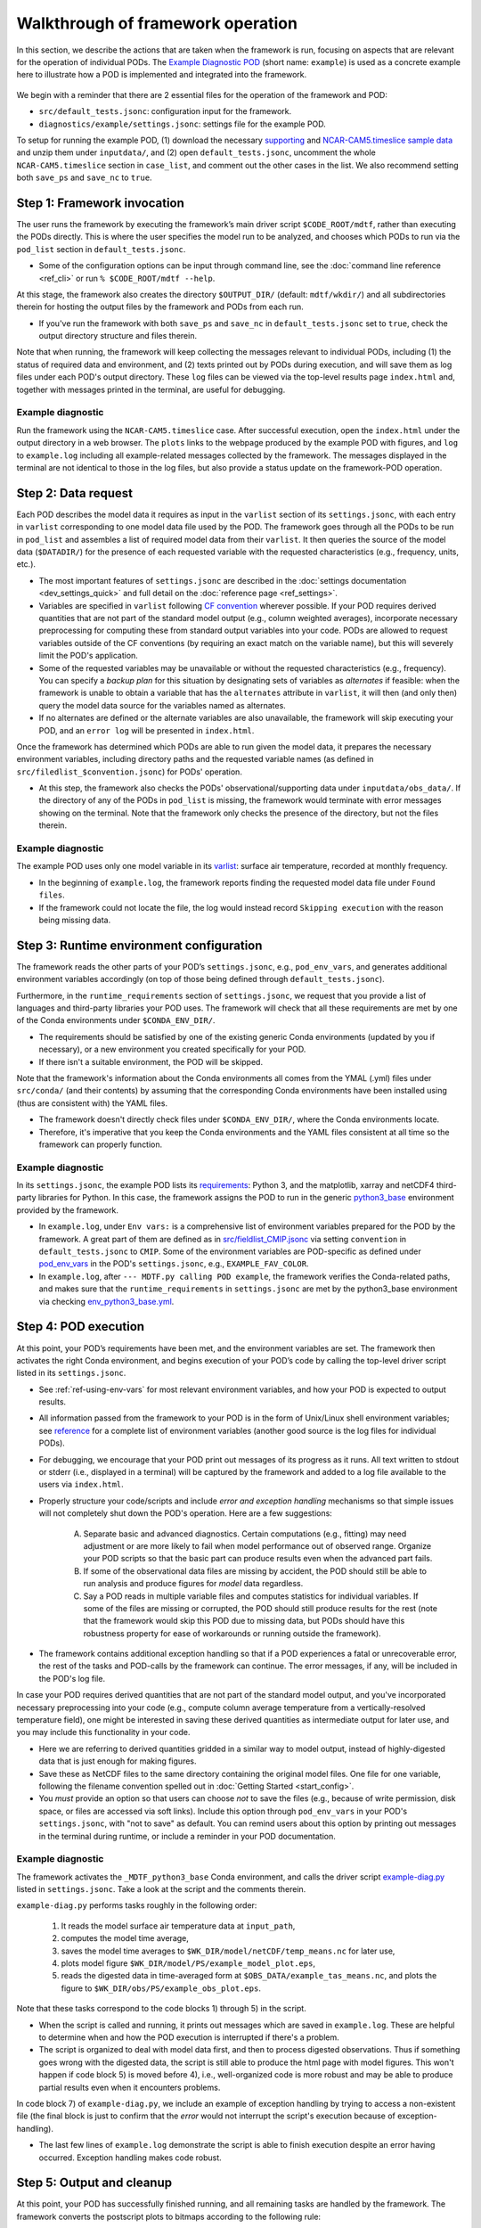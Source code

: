 .. _ref-dev-walkthrough:

Walkthrough of framework operation
==================================

In this section, we describe the actions that are taken when the framework is run, focusing on aspects that are relevant for the operation of individual PODs. The `Example Diagnostic POD <https://github.com/NOAA-GFDL/MDTF-diagnostics/tree/main/diagnostics/example>`__ (short name: ``example``) is used as a concrete example here to illustrate how a POD is implemented and integrated into the framework.

.. figure:: ../img/dev_flowchart.jpg
   :align: center
   :width: 100 %

We begin with a reminder that there are 2 essential files for the operation of the framework and POD:

- ``src/default_tests.jsonc``: configuration input for the framework.
- ``diagnostics/example/settings.jsonc``: settings file for the example POD.

To setup for running the example POD, (1) download the necessary `supporting <ftp://ftp.cgd.ucar.edu/archive/mdtf/obs_data.example.tar>`__ and `NCAR-CAM5.timeslice sample data <ftp://ftp.cgd.ucar.edu/archive/mdtf/model.NCAR-CAM5.timeslice.tar>`__ and unzip them under ``inputdata/``, and (2) open ``default_tests.jsonc``, uncomment the whole ``NCAR-CAM5.timeslice`` section in ``case_list``, and comment out the other cases in the list. We also recommend setting both ``save_ps`` and ``save_nc`` to ``true``.

Step 1: Framework invocation
----------------------------

The user runs the framework by executing the framework’s main driver script ``$CODE_ROOT/mdtf``, rather than executing the PODs directly. This is where the user specifies the model run to be analyzed, and chooses which PODs to run via the ``pod_list`` section in ``default_tests.jsonc``.

- Some of the configuration options can be input through command line, see the :doc:`command line reference <ref_cli>` or run ``% $CODE_ROOT/mdtf --help``.

At this stage, the framework also creates the directory ``$OUTPUT_DIR/`` (default: ``mdtf/wkdir/``) and all subdirectories therein for hosting the output files by the framework and PODs from each run.

- If you've run the framework with both ``save_ps`` and ``save_nc`` in ``default_tests.jsonc`` set to ``true``, check the output directory structure and files therein.

Note that when running, the framework will keep collecting the messages relevant to individual PODs, including (1) the status of required data and environment, and (2) texts printed out by PODs during execution, and will save them as log files under each POD's output directory. These ``log`` files can be viewed via the top-level results page ``index.html`` and, together with messages printed in the terminal, are useful for debugging.

Example diagnostic
^^^^^^^^^^^^^^^^^^

Run the framework using the ``NCAR-CAM5.timeslice`` case. After successful execution, open the ``index.html`` under the output directory in a web browser. The ``plots`` links to the webpage produced by the example POD with figures, and ``log`` to ``example.log`` including all example-related messages collected by the framework. The messages displayed in the terminal are not identical to those in the log files, but also provide a status update on the framework-POD operation.

Step 2: Data request
--------------------

Each POD describes the model data it requires as input in the ``varlist`` section of its ``settings.jsonc``, with each entry in ``varlist`` corresponding to one model data file used by the POD. The framework goes through all the PODs to be run in ``pod_list`` and assembles a list of required model data from their ``varlist``. It then queries the source of the model data (``$DATADIR/``) for the presence of each requested variable with the requested characteristics (e.g., frequency, units, etc.).

- The most important features of ``settings.jsonc`` are described in the :doc:`settings documentation <dev_settings_quick>` and full detail on the :doc:`reference page <ref_settings>`.

- Variables are specified in ``varlist`` following `CF convention <http://cfconventions.org/>`__ wherever possible. If your POD requires derived quantities that are not part of the standard model output (e.g., column weighted averages), incorporate necessary preprocessing for computing these from standard output variables into your code. PODs are allowed to request variables outside of the CF conventions (by requiring an exact match on the variable name), but this will severely limit the POD's application.

- Some of the requested variables may be unavailable or without the requested characteristics (e.g., frequency). You can specify a *backup plan* for this situation by designating sets of variables as *alternates* if feasible: when the framework is unable to obtain a variable that has the ``alternates`` attribute in ``varlist``, it will then (and only then) query the model data source for the variables named as alternates.

- If no alternates are defined or the alternate variables are also unavailable, the framework will skip executing your POD, and an ``error log`` will be presented in ``index.html``.

Once the framework has determined which PODs are able to run given the model data, it prepares the necessary environment variables, including directory paths and the requested variable names (as defined in ``src/filedlist_$convention.jsonc``) for PODs' operation.

- At this step, the framework also checks the PODs' observational/supporting data under ``inputdata/obs_data/``. If the directory of any of the PODs in ``pod_list`` is missing, the framework would terminate with error messages showing on the terminal. Note that the framework only checks the presence of the directory, but not the files therein.

Example diagnostic
^^^^^^^^^^^^^^^^^^

The example POD uses only one model variable in its `varlist <https://github.com/NOAA-GFDL/MDTF-diagnostics/blob/main/diagnostics/example/settings.jsonc#L46>`__: surface air temperature, recorded at monthly frequency.

- In the beginning of ``example.log``, the framework reports finding the requested model data file under ``Found files``.

- If the framework could not locate the file, the log would instead record ``Skipping execution`` with the reason being missing data.

Step 3: Runtime environment configuration
-----------------------------------------

The framework reads the other parts of your POD’s ``settings.jsonc``, e.g., ``pod_env_vars``, and generates additional environment variables accordingly (on top of those being defined through ``default_tests.jsonc``).

Furthermore, in the ``runtime_requirements`` section of ``settings.jsonc``, we request that you provide a list of languages and third-party libraries your POD uses. The framework will check that all these requirements are met by one of the Conda environments under ``$CONDA_ENV_DIR/``.

- The requirements should be satisfied by one of the existing generic Conda environments (updated by you if necessary), or a new environment you created specifically for your POD.

- If there isn't a suitable environment, the POD will be skipped.

Note that the framework's information about the Conda environments all comes from the YMAL (.yml) files under ``src/conda/`` (and their contents) by assuming that the corresponding Conda environments have been installed using (thus are consistent with) the YAML files.

- The framework doesn't directly check files under ``$CONDA_ENV_DIR/``, where the Conda environments locate.

- Therefore, it's imperative that you keep the Conda environments and the YAML files consistent at all time so the framework can properly function.

Example diagnostic
^^^^^^^^^^^^^^^^^^

In its ``settings.jsonc``, the example POD lists its `requirements <https://github.com/NOAA-GFDL/MDTF-diagnostics/blob/main/diagnostics/example/settings.jsonc#L38>`__: Python 3, and the matplotlib, xarray and netCDF4 third-party libraries for Python. In this case, the framework assigns the POD to run in the generic `python3_base <https://github.com/NOAA-GFDL/MDTF-diagnostics/blob/main/src/conda/env_python3_base.yml>`__ environment provided by the framework.

- In ``example.log``, under ``Env vars:`` is a comprehensive list of environment variables prepared for the POD by the framework. A great part of them are defined as in `src/fieldlist_CMIP.jsonc <https://github.com/NOAA-GFDL/MDTF-diagnostics/blob/main/src/fieldlist_CMIP.jsonc>`__ via setting ``convention`` in ``default_tests.jsonc`` to ``CMIP``. Some of the environment variables are POD-specific as defined under `pod_env_vars <https://github.com/NOAA-GFDL/MDTF-diagnostics/blob/main/diagnostics/example/settings.jsonc#L29>`__ in the POD's ``settings.jsonc``, e.g., ``EXAMPLE_FAV_COLOR``.

- In ``example.log``, after ``--- MDTF.py calling POD example``, the framework verifies the Conda-related paths, and makes sure that the ``runtime_requirements`` in ``settings.jsonc`` are met by the python3_base environment via checking `env_python3_base.yml <https://github.com/NOAA-GFDL/MDTF-diagnostics/blob/main/src/conda/env_python3_base.yml>`__.

Step 4: POD execution
---------------------

At this point, your POD’s requirements have been met, and the environment variables are set. The framework then activates the right Conda environment, and begins execution of your POD’s code by calling the top-level driver script listed in its ``settings.jsonc``.

- See :ref:`ref-using-env-vars` for most relevant environment variables, and how your POD is expected to output results.

- All information passed from the framework to your POD is in the form of Unix/Linux shell environment variables; see `reference <ref_envvars.html>`__ for a complete list of environment variables (another good source is the log files for individual PODs).

- For debugging, we encourage that your POD print out messages of its progress as it runs. All text written to stdout or stderr (i.e., displayed in a terminal) will be captured by the framework and added to a log file available to the users via ``index.html``.

- Properly structure your code/scripts and include *error and exception handling* mechanisms so that simple issues will not completely shut down the POD's operation. Here are a few suggestions:

   A. Separate basic and advanced diagnostics. Certain computations (e.g., fitting) may need adjustment or are more likely to fail when model performance out of observed range. Organize your POD scripts so that the basic part can produce results even when the advanced part fails.

   B. If some of the observational data files are missing by accident, the POD should still be able to run analysis and produce figures for *model* data regardless.

   C. Say a POD reads in multiple variable files and computes statistics for individual variables. If some of the files are missing or corrupted, the POD should still produce results for the rest (note that the framework would skip this POD due to missing data, but PODs should have this robustness property for ease of workarounds or running outside the framework).

- The framework contains additional exception handling so that if a POD experiences a fatal or unrecoverable error, the rest of the tasks and POD-calls by the framework can continue. The error messages, if any, will be included in the POD's log file.

In case your POD requires derived quantities that are not part of the standard model output, and you've incorporated necessary preprocessing into your code (e.g., compute column average temperature from a vertically-resolved temperature field), one might be interested in saving these derived quantities as intermediate output for later use, and you may include this functionality in your code.

- Here we are referring to derived quantities gridded in a similar way to model output, instead of highly-digested data that is just enough for making figures.

- Save these as NetCDF files to the same directory containing the original model files. One file for one variable, following the filename convention spelled out in :doc:`Getting Started <start_config>`.

- You *must* provide an option so that users can choose *not* to save the files (e.g., because of write permission, disk space, or files are accessed via soft links). Include this option through ``pod_env_vars`` in your POD's ``settings.jsonc``, with "not to save" as default. You can remind users about this option by printing out messages in the terminal during runtime, or include a reminder in your POD documentation.

Example diagnostic
^^^^^^^^^^^^^^^^^^

The framework activates the ``_MDTF_python3_base`` Conda environment, and calls the driver script `example-diag.py <https://github.com/NOAA-GFDL/MDTF-diagnostics/blob/main/diagnostics/example/example_diag.py>`__ listed in ``settings.jsonc``. Take a look at the script and the comments therein.

``example-diag.py`` performs tasks roughly in the following order:

   1) It reads the model surface air temperature data at ``input_path``,
   2) computes the model time average,
   3) saves the model time averages to ``$WK_DIR/model/netCDF/temp_means.nc`` for later use,
   4) plots model figure ``$WK_DIR/model/PS/example_model_plot.eps``,
   5) reads the digested data in time-averaged form at ``$OBS_DATA/example_tas_means.nc``, and plots the figure to ``$WK_DIR/obs/PS/example_obs_plot.eps``.

Note that these tasks correspond to the code blocks 1) through 5) in the script.

- When the script is called and running, it prints out messages which are saved in ``example.log``. These are helpful to determine when and how the POD execution is interrupted if there's a problem.

- The script is organized to deal with model data first, and then to process digested observations. Thus if something goes wrong with the digested data, the script is still able to produce the html page with model figures. This won't happen if code block 5) is moved before 4), i.e., well-organized code is more robust and may be able to produce partial results even when it encounters problems.

In code block 7) of ``example-diag.py``, we include an example of exception handling by trying to access a non-existent file (the final block is just to confirm that the *error* would not interrupt the script's execution because of exception-handling).

- The last few lines of ``example.log`` demonstrate the script is able to finish execution despite an error having occurred. Exception handling makes code robust.

.. _ref-output-cleanup:

Step 5: Output and cleanup
--------------------------

At this point, your POD has successfully finished running, and all remaining tasks are handled by the framework. The framework converts the postscript plots to bitmaps according to the following rule:

- ``$WK_DIR/model/PS/filename.eps`` → ``$WK_DIR/model/filename.png``
- ``$WK_DIR/obs/PS/filename.eps`` → ``$WK_DIR/obs/filename.png``

The html template for each POD is then copied to ``$WK_DIR`` by the framework.

- In writing the template file all plots should be referenced as relative links to this location, e.g., "``<A href=model/filename.png>``". See templates from existing PODs.

- Values of all environment variables referenced in the html template are substituted by the framework, allowing you to show the run’s ``CASENAME``, date range, etc. Text you'd like to change at runtime must be changed through environment variables (the v3 framework doesn’t allow other ways to alter the text of your POD’s output webpage at runtime).

- If ``save_ps`` and ``save_nc`` are set to ``false``, the ``.eps`` and ``.nc`` files will be deleted.

Finally, the framework links your POD’s html page to the top-level ``index.html``, and copies all files to the specified output location (``OUTPUT_DIR`` in ``default_tests.jsonc``; same as ``WK_DIR`` by default).

- If ``make_variab_tar`` in ``default_tests.jsonc`` is set to ``true``, the framework will create a tar file for the output directory, in case you're working on a server, and have to move the file to a local machine before viewing it.

Example diagnostic
^^^^^^^^^^^^^^^^^^

Open the html template ``diagnostics/example/example.html`` and the output ``$WK_DIR/example.html`` in a text editor, and compare. All the environment variables in the template have been substituted, e.g., ``{EXAMPLE_FAV_COLOR}`` becomes ``blue`` (defined in ``pod_env_vars`` in settings.jsonc).
